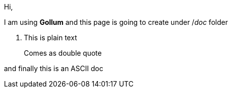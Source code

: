 Hi,

I am using **Gollum** and this page is going to create under /_doc_ folder

1. This is plain text

> Comes as double quote


and finally this is an ASCII doc

